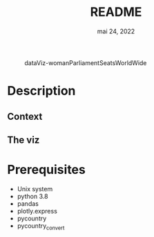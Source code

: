 #+TITLE: README
#+DATE:    mai 24, 2022
#+STARTUP: inlineimages nofold

#+CAPTION: dataViz-womanParliamentSeatsWorldWide
#+NAME:   fig:Sdv-wpsww
[[./render/dataViz-womanParliamentSeatsWorldWide.png]]

* Table of Contents :TOC_3:noexport:
- [[#description][Description]]
  - [[#context][Context]]
  - [[#the-viz][The viz]]
- [[#prerequisites][Prerequisites]]

* Description
** Context
** The viz

* Prerequisites
- Unix system
- python 3.8
- pandas
- plotly.express
- pycountry
- pycountry_convert
